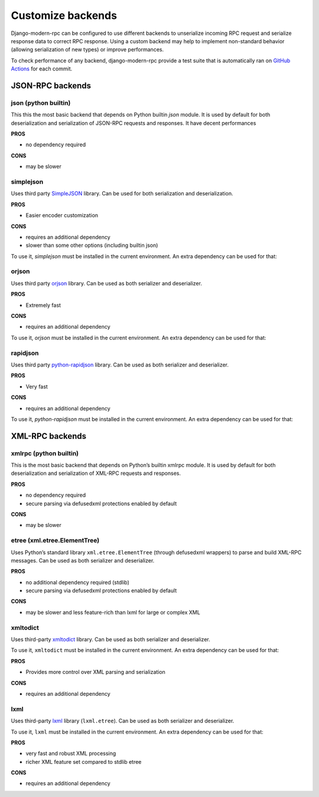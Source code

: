 Customize backends
==================

.. versionadded:: 2.0

Django-modern-rpc can be configured to use different backends to unserialize incoming RPC request and serialize
response data to correct RPC response. Using a custom backend may help to implement non-standard behavior (allowing
serialization of new types) or improve performances.

To check performance of any backend, django-modern-rpc provide a test suite that is automatically ran
on `GitHub Actions`_ for each commit.

.. _GitHub Actions: https://github.com/alorence/django-modern-rpc/actions/workflows/benchmarks.yml

JSON-RPC backends
-----------------

json (python builtin)
^^^^^^^^^^^^^^^^^^^^^
This this the most basic backend that depends on Python builtin `json` module. It is used by default for both
deserialization and serialization of JSON-RPC requests and responses. It have decent performances

**PROS**

- no dependency required

**CONS**

- may be slower

simplejson
^^^^^^^^^^

Uses third party `SimpleJSON <https://github.com/simplejson/simplejson>`_ library. Can be used for both serialization
and deserialization.

**PROS**

- Easier encoder customization

**CONS**

- requires an additional dependency
- slower than some other options (including builtin json)

To use it, `simplejson` must be installed in the current environment. An extra dependency can be used for that:

.. tab:: pip

   .. code-block:: bash

       pip install django-modern-rpc[simplejson]

.. tab:: poetry

   .. code-block:: bash

       poetry add django-modern-rpc[simplejson]

.. tab:: uv

   .. code-block:: bash

       uv add django-modern-rpc[simplejson]

orjson
^^^^^^

Uses third party `orjson <https://github.com/ijl/orjson>`_ library. Can be used as both serializer and deserializer.

**PROS**

- Extremely fast

**CONS**

- requires an additional dependency

To use it, `orjson` must be installed in the current environment. An extra dependency can be used for that:

.. tab:: pip

   .. code-block:: bash

       pip install django-modern-rpc[orjson]

.. tab:: poetry

   .. code-block:: bash

       poetry add django-modern-rpc[orjson]

.. tab:: uv

   .. code-block:: bash

       uv add django-modern-rpc[orjson]

rapidjson
^^^^^^^^^

Uses third party `python-rapidjson <https://github.com/python-rapidjson/python-rapidjson>`_ library. Can be used as
both serializer and deserializer.

**PROS**

- Very fast

**CONS**

- requires an additional dependency

To use it, `python-rapidjson` must be installed in the current environment. An extra dependency can be used for that:

.. tab:: pip

   .. code-block:: bash

       pip install django-modern-rpc[rapidjson]

.. tab:: poetry

   .. code-block:: bash

       poetry add django-modern-rpc[rapidjson]

.. tab:: uv

   .. code-block:: bash

       uv add django-modern-rpc[rapidjson]


XML-RPC backends
----------------

xmlrpc (python builtin)
^^^^^^^^^^^^^^^^^^^^^^^

This is the most basic backend that depends on Python’s builtin xmlrpc module. It is used by default for both
deserialization and serialization of XML-RPC requests and responses.

**PROS**

- no dependency required
- secure parsing via defusedxml protections enabled by default

**CONS**

- may be slower

etree (xml.etree.ElementTree)
^^^^^^^^^^^^^^^^^^^^^^^^^^^^^

Uses Python’s standard library ``xml.etree.ElementTree`` (through defusedxml wrappers) to parse and build XML-RPC
messages. Can be used as both serializer and deserializer.

**PROS**

- no additional dependency required (stdlib)
- secure parsing via defusedxml protections enabled by default

**CONS**

- may be slower and less feature-rich than lxml for large or complex XML

xmltodict
^^^^^^^^^

Uses third-party `xmltodict <https://github.com/martinblech/xmltodict>`_ library. Can be used as both serializer and
deserializer.

To use it, ``xmltodict`` must be installed in the current environment. An extra dependency can be used for that:

.. tab:: pip

   .. code-block:: bash

       pip install django-modern-rpc[xmltodict]

.. tab:: poetry

   .. code-block:: bash

       poetry add django-modern-rpc[xmltodict]

.. tab:: uv

   .. code-block:: bash

       uv add django-modern-rpc[xmltodict]

**PROS**

- Provides more control over XML parsing and serialization

**CONS**

- requires an additional dependency

lxml
^^^^

Uses third-party `lxml <https://lxml.de/>`_ library (``lxml.etree``). Can be used as both serializer and deserializer.

To use it, ``lxml`` must be installed in the current environment. An extra dependency can be used for that:

.. tab:: pip

   .. code-block:: bash

       pip install django-modern-rpc[lxml]

.. tab:: poetry

   .. code-block:: bash

       poetry add django-modern-rpc[lxml]

.. tab:: uv

   .. code-block:: bash

       uv add django-modern-rpc[lxml]

**PROS**

- very fast and robust XML processing
- richer XML feature set compared to stdlib etree

**CONS**

- requires an additional dependency
